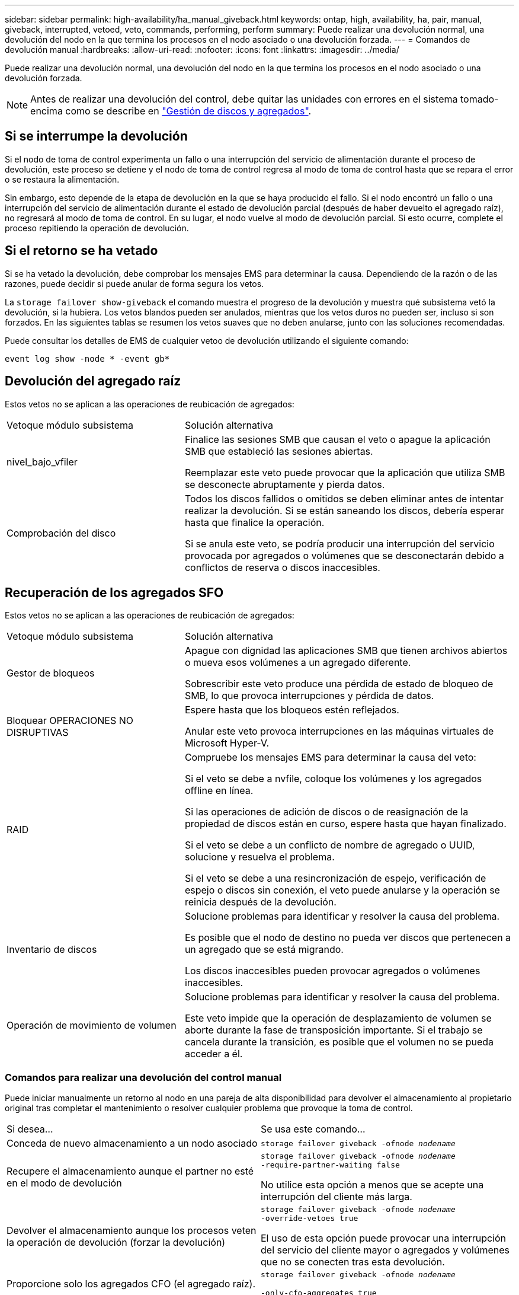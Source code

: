 ---
sidebar: sidebar 
permalink: high-availability/ha_manual_giveback.html 
keywords: ontap, high, availability, ha, pair, manual, giveback, interrupted, vetoed, veto, commands, performing, perform 
summary: Puede realizar una devolución normal, una devolución del nodo en la que termina los procesos en el nodo asociado o una devolución forzada. 
---
= Comandos de devolución manual
:hardbreaks:
:allow-uri-read: 
:nofooter: 
:icons: font
:linkattrs: 
:imagesdir: ../media/


[role="lead"]
Puede realizar una devolución normal, una devolución del nodo en la que termina los procesos en el nodo asociado o una devolución forzada.


NOTE: Antes de realizar una devolución del control, debe quitar las unidades con errores en el sistema tomado-encima como se describe en link:../disks-aggregates/index.html["Gestión de discos y agregados"].



== Si se interrumpe la devolución

Si el nodo de toma de control experimenta un fallo o una interrupción del servicio de alimentación durante el proceso de devolución, este proceso se detiene y el nodo de toma de control regresa al modo de toma de control hasta que se repara el error o se restaura la alimentación.

Sin embargo, esto depende de la etapa de devolución en la que se haya producido el fallo. Si el nodo encontró un fallo o una interrupción del servicio de alimentación durante el estado de devolución parcial (después de haber devuelto el agregado raíz), no regresará al modo de toma de control. En su lugar, el nodo vuelve al modo de devolución parcial.  Si esto ocurre, complete el proceso repitiendo la operación de devolución.



== Si el retorno se ha vetado

Si se ha vetado la devolución, debe comprobar los mensajes EMS para determinar la causa. Dependiendo de la razón o de las razones, puede decidir si puede anular de forma segura los vetos.

La `storage failover show-giveback` el comando muestra el progreso de la devolución y muestra qué subsistema vetó la devolución, si la hubiera. Los vetos blandos pueden ser anulados, mientras que los vetos duros no pueden ser, incluso si son forzados. En las siguientes tablas se resumen los vetos suaves que no deben anularse, junto con las soluciones recomendadas.

Puede consultar los detalles de EMS de cualquier vetoo de devolución utilizando el siguiente comando:

`event log show -node * -event gb*`



== Devolución del agregado raíz

Estos vetos no se aplican a las operaciones de reubicación de agregados:

[cols="35,65"]
|===


| Vetoque módulo subsistema | Solución alternativa 


 a| 
nivel_bajo_vfiler
 a| 
Finalice las sesiones SMB que causan el veto o apague la aplicación SMB que estableció las sesiones abiertas.

Reemplazar este veto puede provocar que la aplicación que utiliza SMB se desconecte abruptamente y pierda datos.



 a| 
Comprobación del disco
 a| 
Todos los discos fallidos o omitidos se deben eliminar antes de intentar realizar la devolución. Si se están saneando los discos, debería esperar hasta que finalice la operación.

Si se anula este veto, se podría producir una interrupción del servicio provocada por agregados o volúmenes que se desconectarán debido a conflictos de reserva o discos inaccesibles.

|===


== Recuperación de los agregados SFO

Estos vetos no se aplican a las operaciones de reubicación de agregados:

[cols="35,65"]
|===


| Vetoque módulo subsistema | Solución alternativa 


 a| 
Gestor de bloqueos
 a| 
Apague con dignidad las aplicaciones SMB que tienen archivos abiertos o mueva esos volúmenes a un agregado diferente.

Sobrescribir este veto produce una pérdida de estado de bloqueo de SMB, lo que provoca interrupciones y pérdida de datos.



 a| 
Bloquear OPERACIONES NO DISRUPTIVAS
 a| 
Espere hasta que los bloqueos estén reflejados.

Anular este veto provoca interrupciones en las máquinas virtuales de Microsoft Hyper-V.



| RAID  a| 
Compruebe los mensajes EMS para determinar la causa del veto:

Si el veto se debe a nvfile, coloque los volúmenes y los agregados offline en línea.

Si las operaciones de adición de discos o de reasignación de la propiedad de discos están en curso, espere hasta que hayan finalizado.

Si el veto se debe a un conflicto de nombre de agregado o UUID, solucione y resuelva el problema.

Si el veto se debe a una resincronización de espejo, verificación de espejo o discos sin conexión, el veto puede anularse y la operación se reinicia después de la devolución.



| Inventario de discos  a| 
Solucione problemas para identificar y resolver la causa del problema.

Es posible que el nodo de destino no pueda ver discos que pertenecen a un agregado que se está migrando.

Los discos inaccesibles pueden provocar agregados o volúmenes inaccesibles.



| Operación de movimiento de volumen  a| 
Solucione problemas para identificar y resolver la causa del problema.

Este veto impide que la operación de desplazamiento de volumen se aborte durante la fase de transposición importante. Si el trabajo se cancela durante la transición, es posible que el volumen no se pueda acceder a él.

|===


=== Comandos para realizar una devolución del control manual

Puede iniciar manualmente un retorno al nodo en una pareja de alta disponibilidad para devolver el almacenamiento al propietario original tras completar el mantenimiento o resolver
cualquier problema que provoque la toma de control.

|===


| Si desea... | Se usa este comando... 


 a| 
Conceda de nuevo almacenamiento a un nodo asociado
| `storage failover giveback ‑ofnode _nodename_` 


 a| 
Recupere el almacenamiento aunque el partner no esté en el modo de devolución
 a| 
`storage failover giveback ‑ofnode _nodename_`
`‑require‑partner‑waiting false`

No utilice esta opción a menos que se acepte una interrupción del cliente más larga.



| Devolver el almacenamiento aunque los procesos veten la operación de devolución (forzar la devolución)  a| 
`storage failover giveback ‑ofnode _nodename_`
`‑override‑vetoes true`

El uso de esta opción puede provocar una interrupción del servicio del cliente mayor o agregados y volúmenes que no se conecten tras esta devolución.



| Proporcione solo los agregados CFO (el agregado raíz).  a| 
`storage failover giveback ‑ofnode _nodename_`

`‑only‑cfo‑aggregates true`



| Supervise el progreso de la devolución después de emitir el comando retorno | `storage failover show‑giveback` 
|===